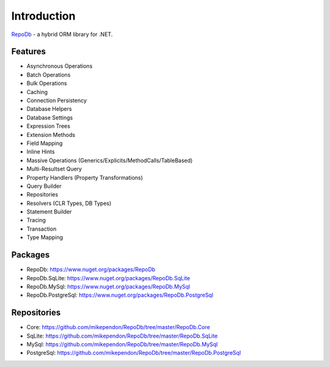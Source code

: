Introduction
============

`RepoDb <https://github.com/mikependon/RepoDb>`_ - a hybrid ORM library for .NET.

Features
--------

* Asynchronous Operations
* Batch Operations
* Bulk Operations
* Caching
* Connection Persistency
* Database Helpers
* Database Settings
* Expression Trees
* Extension Methods
* Field Mapping
* Inline Hints
* Massive Operations (Generics/Explicits/MethodCalls/TableBased)
* Multi-Resultset Query
* Property Handlers (Property Transformations)
* Query Builder
* Repositories
* Resolvers (CLR Types, DB Types)
* Statement Builder
* Tracing
* Transaction
* Type Mapping

Packages
--------

* RepoDb: `https://www.nuget.org/packages/RepoDb <https://www.nuget.org/packages/RepoDb>`_
* RepoDb.SqLite: `https://www.nuget.org/packages/RepoDb.SqLite <https://www.nuget.org/packages/RepoDb.SqLite>`_
* RepoDb.MySql: `https://www.nuget.org/packages/RepoDb.MySql <https://www.nuget.org/packages/RepoDb.MySql>`_
* RepoDb.PostgreSql: `https://www.nuget.org/packages/RepoDb.PostgreSql <https://www.nuget.org/packages/RepoDb.PostgreSql>`_

Repositories
------------

* Core: `https://github.com/mikependon/RepoDb/tree/master/RepoDb.Core <https://github.com/mikependon/RepoDb/tree/master/RepoDb.Core>`_
* SqLite: `https://github.com/mikependon/RepoDb/tree/master/RepoDb.SqLite <https://github.com/mikependon/RepoDb/tree/master/RepoDb.SqLite>`_
* MySql: `https://github.com/mikependon/RepoDb/tree/master/RepoDb.MySql <https://github.com/mikependon/RepoDb/tree/master/RepoDb.MySql>`_
* PostgreSql: `https://github.com/mikependon/RepoDb/tree/master/RepoDb.PostgreSql <https://github.com/mikependon/RepoDb/tree/master/RepoDb.PostgreSql>`_
